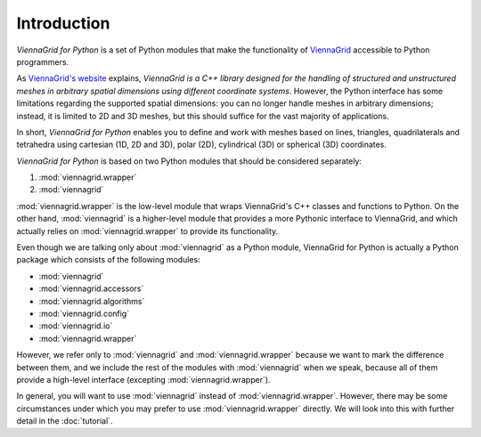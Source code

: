 ************
Introduction
************

*ViennaGrid for Python* is a set of Python modules that make the functionality of `ViennaGrid <http://viennagrid.sourceforge.net/>`_ accessible to Python programmers.

As `ViennaGrid's website <http://viennagrid.sourceforge.net/>`_ explains, *ViennaGrid is a C++ library designed for the handling of structured and unstructured meshes in arbitrary spatial dimensions using different coordinate systems*. However, the Python interface has some limitations regarding the supported spatial dimensions: you can no longer handle meshes in arbitrary dimensions; instead, it is limited to 2D and 3D meshes, but this should suffice for the vast majority of applications.

In short, *ViennaGrid for Python* enables you to define and work with meshes based on lines, triangles, quadrilaterals and tetrahedra using cartesian (1D, 2D and 3D), polar (2D), cylindrical (3D) or spherical (3D) coordinates.

*ViennaGrid for Python* is based on two Python modules that should be considered separately:

1. :mod:`viennagrid.wrapper`
2. :mod:`viennagrid`

:mod:`viennagrid.wrapper` is the low-level module that wraps ViennaGrid's C++ classes and functions to Python. On the other hand, :mod:`viennagrid` is a higher-level module that provides a more Pythonic interface to ViennaGrid, and which actually relies on :mod:`viennagrid.wrapper` to provide its functionality.

Even though we are talking only about :mod:`viennagrid` as a Python module, ViennaGrid for Python is actually a Python package which consists of the following modules:

- :mod:`viennagrid`
- :mod:`viennagrid.accessors`
- :mod:`viennagrid.algorithms`
- :mod:`viennagrid.config`
- :mod:`viennagrid.io`
- :mod:`viennagrid.wrapper`

However, we refer only to :mod:`viennagrid` and :mod:`viennagrid.wrapper` because we want to mark the difference between them, and we include the rest of the modules with :mod:`viennagrid` when we speak, because all of them provide a high-level interface (excepting :mod:`viennagrid.wrapper`).

In general, you will want to use :mod:`viennagrid` instead of :mod:`viennagrid.wrapper`. However, there may be some circumstances under which you may prefer to use :mod:`viennagrid.wrapper` directly. We will look into this with further detail in the :doc:`tutorial`.
